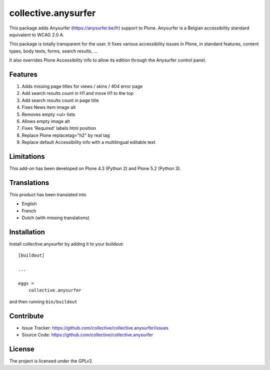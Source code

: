 ====================
collective.anysurfer
====================

.. image:: https://api.travis-ci.com/collective/collective.anysurfer.svg?branch=master
    :target: https://travis-ci.com/github/collective/collective.anysurfer

This package adds Anysurfer (https://anysurfer.be/fr) support to Plone.
Anysurfer is a Belgian accessibility standard equivalent to WCAG 2.0 A.

This package is totally transparent for the user.
It fixes various accessibility issues in Plone, in standard features,
content types, body texts, forms, search results, ...

It also overrides Plone Accessibility info to allow its edition through
the Anysurfer control panel.


Features
--------

1. Adds missing page titles for views / skins / 404 error page
2. Add search results count in H1 and move H1 to the top
3. Add search results count in page title
4. Fixes News item image alt
5. Removes empty <ul> lists
6. Allows empty image alt
7. Fixes 'Required' labels html position
8. Replace Plone replacetag="h2" by real tag
9. Replace default Accessibility info with a multilingual editable text


Limitations
-----------

This add-on has been developed on Plone 4.3 (Python 2) and Plone 5.2 (Python 3).


Translations
------------

This product has been translated into

- English
- French
- Dutch (with missing translations)


Installation
------------

Install collective.anysurfer by adding it to your buildout::

    [buildout]

    ...

    eggs =
        collective.anysurfer


and then running ``bin/buildout``


Contribute
----------

- Issue Tracker: https://github.com/collective/collective.anysurfer/issues
- Source Code: https://github.com/collective/collective.anysurfer


License
-------

The project is licensed under the GPLv2.

